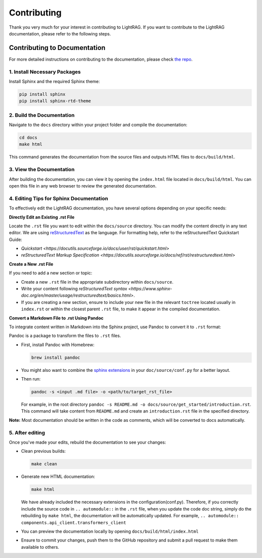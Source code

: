Contributing
=================================

Thank you very much for your interest in contributing to LightRAG. If you want to contribute to the LightRAG documentation, please refer to the following steps.

Contributing to Documentation
-----------------------------

For more detailed instructions on contributing to the documentation, please check `the repo <https://github.com/SylphAI-Inc/LightRAG/blob/xiaoyi/docs/README.md>`_.

1. Install Necessary Packages
^^^^^^^^^^^^^^^^^^^^^^^^^^^^^

Install Sphinx and the required Sphinx theme:

.. code-block:: bash

    pip install sphinx
    pip install sphinx-rtd-theme

2. Build the Documentation
^^^^^^^^^^^^^^^^^^^^^^^^^^

Navigate to the ``docs`` directory within your project folder and compile the documentation:

.. code-block:: bash

    cd docs
    make html

This command generates the documentation from the source files and outputs HTML files to ``docs/build/html``.

3. View the Documentation
^^^^^^^^^^^^^^^^^^^^^^^^^

After building the documentation, you can view it by opening the ``index.html`` file located in ``docs/build/html``. You can open this file in any web browser to review the generated documentation.

4. Editing Tips for Sphinx Documentation
^^^^^^^^^^^^^^^^^^^^^^^^^^^^^^^^^^^^^^^^

To effectively edit the LightRAG documentation, you have several options depending on your specific needs:

**Directly Edit an Existing .rst File**

Locate the ``.rst`` file you want to edit within the ``docs/source`` directory. You can modify the content directly in any text editor. We are using `reStructuredText <https://www.sphinx-doc.org/en/master/usage/restructuredtext/basics.html>`_ as the language. For formatting help, refer to the reStructuredText Quickstart Guide:

- `Quickstart <https://docutils.sourceforge.io/docs/user/rst/quickstart.html>`
- `reStructuredText Markup Specification <https://docutils.sourceforge.io/docs/ref/rst/restructuredtext.html>`

**Create a New .rst File**

If you need to add a new section or topic:

- Create a new ``.rst`` file in the appropriate subdirectory within ``docs/source``.
- Write your content following `reStructuredText syntax <https://www.sphinx-doc.org/en/master/usage/restructuredtext/basics.html>`.
- If you are creating a new section, ensure to include your new file in the relevant ``toctree`` located usually in ``index.rst`` or within the closest parent ``.rst`` file, to make it appear in the compiled documentation.

**Convert a Markdown File to .rst Using Pandoc**

To integrate content written in Markdown into the Sphinx project, use Pandoc to convert it to ``.rst`` format:

Pandoc is a package to transform the files to ``.rst`` files.

- First, install Pandoc with Homebrew:

  .. code-block:: bash

      brew install pandoc

- You might also want to combine the `sphinx extensions <https://www.sphinx-doc.org/en/master/usage/extensions/index.html>`_ in your ``doc/source/conf.py`` for a better layout.
- Then run:

  .. code-block:: bash

      pandoc -s <input .md file> -o <path/to/target_rst_file>

  For example, in the root directory ``pandoc -s README.md -o docs/source/get_started/introduction.rst``. This command will take content from ``README.md`` and create an ``introduction.rst`` file in the specified directory.

**Note:** Most documentation should be written in the code as comments, which will be converted to docs automatically.

5. After editing
^^^^^^^^^^^^^^^^

Once you've made your edits, rebuild the documentation to see your changes:

- Clean previous builds:

  .. code-block:: bash

      make clean

- Generate new HTML documentation:

  .. code-block:: bash

      make html

  We have already included the necessary extensions in the configuration(conf.py). Therefore, if you correctly include the source code in ``.. automodule::`` in the ``.rst`` file, when you update the code doc string, simply do the rebuilding by ``make html``, the documentation will be automatically updated.
  For example, ``.. automodule:: components.api_client.transformers_client``

- You can preview the documentation locally by opening ``docs/build/html/index.html``
- Ensure to commit your changes, push them to the GitHub repository and submit a pull request to make them available to others.

